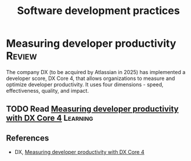#+TITLE: Software development practices
#+FILETAGS: :Software:
#+STARTUP: overview, hideallblocks

* Measuring developer productivity                                   :Review:
:PROPERTIES:
:ID:       aa3bd004-c924-46e4-939b-6820d173cde7
:END:

The company DX (to be acquired by Atlassian in 2025) has implemented a
developer score, DX Core 4, that allows organizations to measure and
optimize developer productivity. It uses four dimensions - speed,
effectiveness, quality, and impact.

** TODO Read [[https://getdx.com/research/measuring-developer-productivity-with-the-dx-core-4/][Measuring developer productivity with DX Core 4]]       :Learning:
:PROPERTIES:
:EFFORT:  00:15
:BENEFIT: 10
:RATIO: 0.40
:END:

** References

- DX, [[https://getdx.com/research/measuring-developer-productivity-with-the-dx-core-4/][Measuring developer productivity with DX Core 4]]
